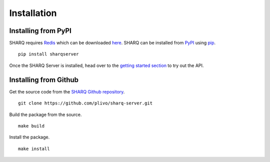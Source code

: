 ============
Installation
============

Installing from PyPI
--------------------

SHARQ requires `Redis <https://redis.io>`_ which can be downloaded `here <http://redis.io/download>`_. SHARQ can be installed from `PyPI <https://pypi.python.org/pypi/SharQServer>`_ using `pip <http://pip.readthedocs.org/en/latest/installing.html>`_.

::

    pip install sharqserver


Once the SHARQ Server is installed, head over to the `getting started section <gettingstarted.html>`_ to try out the API.

Installing from Github
----------------------

Get the source code from the `SHARQ Github repository <https://github.com/plivo/sharq-server>`_.

::

    git clone https://github.com/plivo/sharq-server.git


Build the package from the source.

::

    make build


Install the package.

::

    make install
